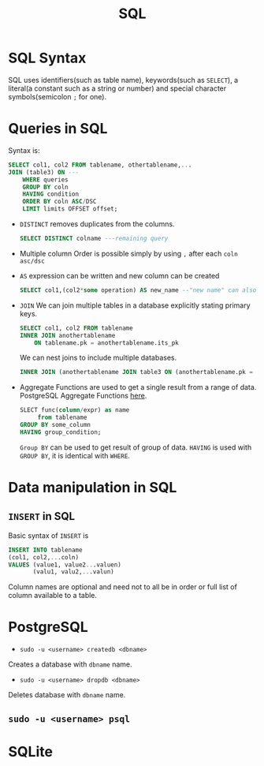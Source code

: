 :PROPERTIES:
:ID:       2af7f9fe-c662-4c4d-b86a-f55b61f4577d
:END:
#+title: SQL


* SQL Syntax
:PROPERTIES:
:ID:       0a21d384-d2b5-4a45-824f-5980a1514c89
:END:
SQL uses identifiers(such as table name), keywords(such as =SELECT=), a literal(a constant such as a string or number) and special character symbols(semicolon =;= for one).
* Queries in SQL
:PROPERTIES:
:ID:       5c67ebd2-2899-4b13-ba56-e587496c39c7
:END:
Syntax is:
#+begin_src sql
    SELECT col1, col2 FROM tablename, othertablename,...
    JOIN (table3) ON ---
        WHERE queries
        GROUP BY coln
        HAVING condition
        ORDER BY coln ASC/DSC
        LIMIT limits OFFSET offset;
#+end_src

- =DISTINCT=
  removes duplicates from the columns.
  #+begin_src sql
    SELECT DISTINCT colname ---remaining query
  #+end_src
- Multiple column Order
  is possible simply by using =,= after each =coln asc/dsc=
- =AS=
  expression can be written and new column can be created
  #+begin_src sql
    SELECT col1,(col2*some operation) AS new_name --"new name" can also be used
  #+end_src
- =JOIN=
    We can join multiple tables in a database explicitly stating primary keys.
    #+begin_src sql
        SELECT col1, col2 FROM tablename
        INNER JOIN anothertablename
            ON tablename.pk = anothertablename.its_pk
    #+end_src
    We can nest joins to include multiple databases.
    #+begin_src sql
        INNER JOIN (anothertablename JOIN table3 ON (anothertablename.pk = table3.pk)) ON (tablename.pk = anothertablename.its_pk)
    #+end_src

- Aggregate Functions are used to get a single result from a range of data. PostgreSQL Aggregate Functions [[https://www.postgresql.org/docs//functions-aggregate.html][here]].
  #+begin_src sql
    SLECT func(column/expr) as name
         from tablename
    GROUP BY some_column
    HAVING group_condition;
  #+end_src
  =Group BY= can be used to get result of group of data. =HAVING= is used with =GROUP BY=, it is identical with =WHERE=.

* Data manipulation in SQL
:PROPERTIES:
:ID:       90dcef52-060a-445e-b42e-2e41e41fd721
:END:
** =INSERT= in SQL
:PROPERTIES:
:ID:       b53b8cf0-1e94-4a80-91d5-e45cfeb8ddc5
:END:
Basic syntax of =INSERT= is
#+begin_src sql
    INSERT INTO tablename
    (col1, col2,...coln)
    VALUES (value1, value2...valuen)
           (valu1, valu2,...valun)
#+end_src
Column names are optional and need not to all be in order or full list of column available to a table.
* PostgreSQL
:PROPERTIES:
:ID:       f70271fd-3e62-4e7d-afdb-237237550a61
:END
Resources:
[[https://www.crunchydata.com/developers/playground/][+ Postgresql playground]]
** =createdb= and =dropdb=
:PROPERTIES:
:ID:       22d931fe-a947-4f18-85c3-31e5d1290759
:END:
- =sudo -u <username> createdb <dbname>=
Creates a database with =dbname= name.

- =sudo -u <username> dropdb <dbname>=
Deletes database with =dbname= name.

** =sudo -u <username> psql=
:PROPERTIES:
:ID:       e6249340-499d-403b-a9b7-8836165d8f0c
:END:
* SQLite
:PROPERTIES:
:ID:       7e9f8189-b191-4614-a9ac-c7f569e456ff
:END:
